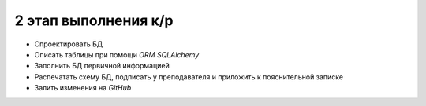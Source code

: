 2 этап выполнения к/р
=====================

* Спроектировать БД
* Описать таблицы при помощи `ORM` `SQLAlchemy`
* Заполнить БД первичной информацией
* Распечатать схему БД, подписать у преподавателя и приложить к пояснительной
  записке
* Залить изменения на `GitHub`
